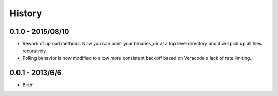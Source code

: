 .. :changelog:

History
-------

0.1.0 - 2015/08/10
++++++++++++++++++

* Rework of upload methods. Now you can point your binaries_dir at a top level directory and it will pick up all files
  recursively.
* Polling behavior is now modified to allow more consistent backoff based on Veracode's lack of rate limiting...

0.0.1 - 2013/6/6
++++++++++++++++++

* Birth!
